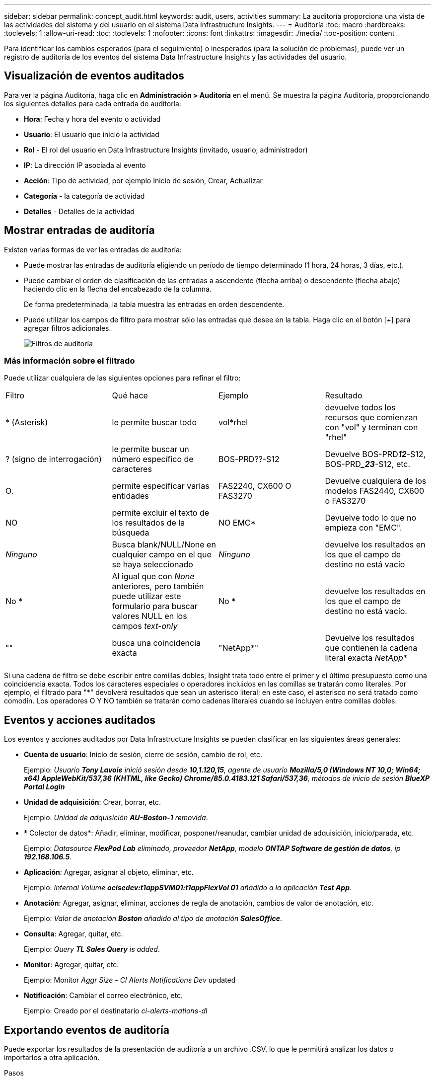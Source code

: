 ---
sidebar: sidebar 
permalink: concept_audit.html 
keywords: audit, users, activities 
summary: La auditoría proporciona una vista de las actividades del sistema y del usuario en el sistema Data Infrastructure Insights. 
---
= Auditoría
:toc: macro
:hardbreaks:
:toclevels: 1
:allow-uri-read: 
:toc: 
:toclevels: 1
:nofooter: 
:icons: font
:linkattrs: 
:imagesdir: ./media/
:toc-position: content


[role="lead"]
Para identificar los cambios esperados (para el seguimiento) o inesperados (para la solución de problemas), puede ver un registro de auditoría de los eventos del sistema Data Infrastructure Insights y las actividades del usuario.



== Visualización de eventos auditados

Para ver la página Auditoría, haga clic en *Administración > Auditoría* en el menú. Se muestra la página Auditoría, proporcionando los siguientes detalles para cada entrada de auditoría:

* *Hora*: Fecha y hora del evento o actividad
* *Usuario*: El usuario que inició la actividad
* *Rol* - El rol del usuario en Data Infrastructure Insights (invitado, usuario, administrador)
* *IP*: La dirección IP asociada al evento
* *Acción*: Tipo de actividad, por ejemplo Inicio de sesión, Crear, Actualizar
* *Categoría* - la categoría de actividad
* *Detalles* - Detalles de la actividad




== Mostrar entradas de auditoría

Existen varias formas de ver las entradas de auditoría:

* Puede mostrar las entradas de auditoría eligiendo un período de tiempo determinado (1 hora, 24 horas, 3 días, etc.).
* Puede cambiar el orden de clasificación de las entradas a ascendente (flecha arriba) o descendente (flecha abajo) haciendo clic en la flecha del encabezado de la columna.
+
De forma predeterminada, la tabla muestra las entradas en orden descendente.

* Puede utilizar los campos de filtro para mostrar sólo las entradas que desee en la tabla. Haga clic en el botón [+] para agregar filtros adicionales.
+
image:Audit_Filters.png["Filtros de auditoría"]





=== Más información sobre el filtrado

Puede utilizar cualquiera de las siguientes opciones para refinar el filtro:

|===


| Filtro | Qué hace | Ejemplo | Resultado 


| * (Asterisk) | le permite buscar todo | vol*rhel | devuelve todos los recursos que comienzan con "vol" y terminan con "rhel" 


| ? (signo de interrogación) | le permite buscar un número específico de caracteres | BOS-PRD??-S12 | Devuelve BOS-PRD**__12__**-S12, BOS-PRD**__23_**-S12, etc. 


| O. | permite especificar varias entidades | FAS2240, CX600 O FAS3270 | Devuelve cualquiera de los modelos FAS2440, CX600 o FAS3270 


| NO | permite excluir el texto de los resultados de la búsqueda | NO EMC* | Devuelve todo lo que no empieza con "EMC". 


| _Ninguno_ | Busca blank/NULL/None en cualquier campo en el que se haya seleccionado | _Ninguno_ | devuelve los resultados en los que el campo de destino no está vacío 


| No * | Al igual que con _None_ anteriores, pero también puede utilizar este formulario para buscar valores NULL en los campos _text-only_ | No * | devuelve los resultados en los que el campo de destino no está vacío. 


| "" | busca una coincidencia exacta | "NetApp*" | Devuelve los resultados que contienen la cadena literal exacta _NetApp*_ 
|===
Si una cadena de filtro se debe escribir entre comillas dobles, Insight trata todo entre el primer y el último presupuesto como una coincidencia exacta. Todos los caracteres especiales o operadores incluidos en las comillas se tratarán como literales. Por ejemplo, el filtrado para "*" devolverá resultados que sean un asterisco literal; en este caso, el asterisco no será tratado como comodín. Los operadores O Y NO también se tratarán como cadenas literales cuando se incluyen entre comillas dobles.



== Eventos y acciones auditados

Los eventos y acciones auditados por Data Infrastructure Insights se pueden clasificar en las siguientes áreas generales:

* *Cuenta de usuario*: Inicio de sesión, cierre de sesión, cambio de rol, etc.
+
Ejemplo: _Usuario *Tony Lavoie* inició sesión desde *10,1.120,15*, agente de usuario *Mozilla/5,0 (Windows NT 10,0; Win64; x64) AppleWebKit/537,36 (KHTML, like Gecko) Chrome/85.0.4183.121 Safari/537,36*, métodos de inicio de sesión *BlueXP Portal Login_*

* *Unidad de adquisición*: Crear, borrar, etc.
+
Ejemplo: _Unidad de adquisición *AU-Boston-1* removida_.

* * Colector de datos*: Añadir, eliminar, modificar, posponer/reanudar, cambiar unidad de adquisición, inicio/parada, etc.
+
Ejemplo: _Datasource *FlexPod Lab* eliminado, proveedor *NetApp*, modelo *ONTAP Software de gestión de datos*, ip *192.168.106.5_*.

* *Aplicación*: Agregar, asignar al objeto, eliminar, etc.
+
Ejemplo: _Internal Volume *ocisedev:t1appSVM01:t1appFlexVol 01* añadido a la aplicación *Test App_*.

* *Anotación*: Agregar, asignar, eliminar, acciones de regla de anotación, cambios de valor de anotación, etc.
+
Ejemplo: _Valor de anotación *Boston* añadido al tipo de anotación *SalesOffice_*.

* *Consulta*: Agregar, quitar, etc.
+
Ejemplo: _Query *TL Sales Query* is added_.

* *Monitor*: Agregar, quitar, etc.
+
Ejemplo: Monitor _Aggr Size - CI Alerts Notifications Dev_ updated

* *Notificación*: Cambiar el correo electrónico, etc.
+
Ejemplo: Creado por el destinatario _ci-alerts-mations-dl_





== Exportando eventos de auditoría

Puede exportar los resultados de la presentación de auditoría a un archivo .CSV, lo que le permitirá analizar los datos o importarlos a otra aplicación.

.Pasos
. En la página Auditoría, establezca el intervalo de tiempo deseado y los filtros que desee. Data Infrastructure Insights exportará solo las entradas de auditoría que coincidan con el filtrado y el intervalo de tiempo que haya establecido.
. Haga clic en el botón _Export_ image:ExportButton.png["Botón Exportar"]en la esquina superior derecha de la tabla.


Los eventos de auditoría mostrados se exportarán a un archivo .CSV, hasta un máximo de 10,000 filas.



== Retención de datos de auditoría

La cantidad de tiempo que Data Infrastructure Insights retiene los datos de auditoría se basa en su edición:

* Edición básica: Los datos de auditoría se conservan durante 30 días
* Ediciones Standard y Premium: Los datos de auditoría se conservan durante 1 año más 1 día


Las entradas de auditoría anteriores al tiempo de retención se purgan automáticamente. No es necesaria la interacción del usuario.



== Resolución de problemas

Aquí encontrará sugerencias para solucionar problemas con Audit.

|===


| *Problema:* | *Pruebe esto:* 


| Veo mensajes de auditoría que me indican que se ha exportado un monitor. | Los ingenieros de NetApp suelen usar la exportación de una configuración de monitor personalizada durante las fases de desarrollo y pruebas de nuevas funciones. Si no esperaba ver este mensaje, considere explorar las acciones del usuario mencionadas en la acción auditada o la asistencia de contacto. 
|===